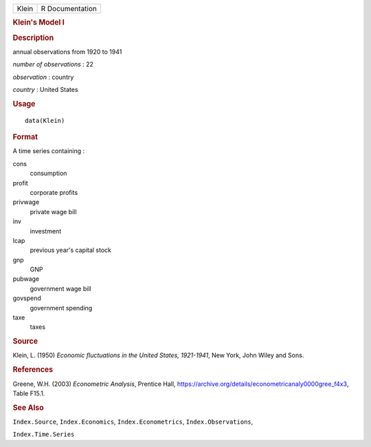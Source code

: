 .. container::

   .. container::

      ===== ===============
      Klein R Documentation
      ===== ===============

      .. rubric:: Klein's Model I
         :name: kleins-model-i

      .. rubric:: Description
         :name: description

      annual observations from 1920 to 1941

      *number of observations* : 22

      *observation* : country

      *country* : United States

      .. rubric:: Usage
         :name: usage

      ::

         data(Klein)

      .. rubric:: Format
         :name: format

      A time series containing :

      cons
         consumption

      profit
         corporate profits

      privwage
         private wage bill

      inv
         investment

      lcap
         previous year's capital stock

      gnp
         GNP

      pubwage
         government wage bill

      govspend
         government spending

      taxe
         taxes

      .. rubric:: Source
         :name: source

      Klein, L. (1950) *Economic fluctuations in the United States,
      1921-1941*, New York, John Wiley and Sons.

      .. rubric:: References
         :name: references

      Greene, W.H. (2003) *Econometric Analysis*, Prentice Hall,
      https://archive.org/details/econometricanaly0000gree_f4x3, Table
      F15.1.

      .. rubric:: See Also
         :name: see-also

      ``Index.Source``, ``Index.Economics``, ``Index.Econometrics``,
      ``Index.Observations``,

      ``Index.Time.Series``
